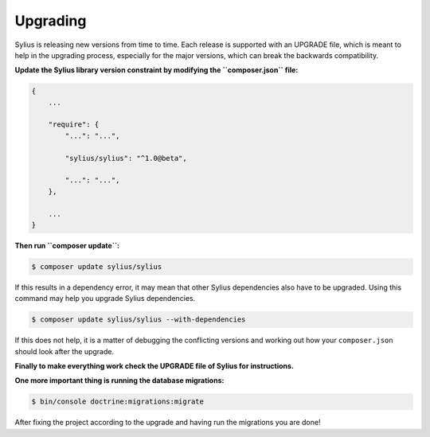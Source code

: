 .. index::
   single: Upgrading

Upgrading
=========

Sylius is releasing new versions from time to time. Each release is supported with an UPGRADE file, which is meant to help in the upgrading process,
especially for the major versions, which can break the backwards compatibility.

**Update the Sylius library version constraint by modifying the ``composer.json`` file:**

.. code-block:: yaml

    {
        ...

        "require": {
            "...": "...",

            "sylius/sylius": "^1.0@beta",

            "...": "...",
        },

        ...
    }

**Then run ``composer update``:**

.. code-block:: bash

    $ composer update sylius/sylius

If this results in a dependency error, it may mean that other Sylius dependencies also have to be upgraded.
Using this command may help you upgrade Sylius dependencies.

.. code-block:: bash

    $ composer update sylius/sylius --with-dependencies

If this does not help, it is a matter of debugging the conflicting versions and working out how your ``composer.json`` should look after the upgrade.

**Finally to make everything work check the UPGRADE file of Sylius for instructions.**

**One more important thing is running the database migrations:**

.. code-block:: bash

    $ bin/console doctrine:migrations:migrate

After fixing the project according to the upgrade and having run the migrations you are done!
